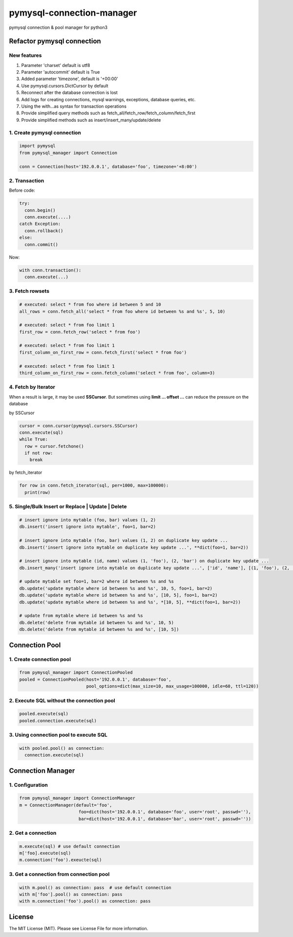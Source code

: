 pymysql-connection-manager
##########################

pymysql connection & pool manager for python3


Refactor pymysql connection
===========================

New features
------------

1. Parameter 'charset' default is utf8
#. Parameter 'autocommit' default is True
#. Added parameter 'timezone', default is '+00:00'
#. Use pymysql.cursors.DictCursor by default
#. Reconnect after the database connection is lost
#. Add logs for creating connections, mysql warnings, exceptions, database queries, etc.
#. Using the with...as syntax for transaction operations
#. Provide simplified query methods such as fetch_all/fetch_row/fetch_column/fetch_first
#. Provide simplified methods such as insert/insert_many/update/delete

1. Create pymysql connection
----------------------------

.. code-block:: python

  import pymysql
  from pymysql_manager import Connection

  conn = Connection(host='192.0.0.1', database='foo', timezone='+8:00')

2. Transaction
--------------

Before code:

.. code-block:: python

  try:
    conn.begin()
    conn.execute(....)
  catch Exception:
    conn.rollback()
  else:
    conn.commit()

Now:

.. code-block:: python

  with conn.transaction():
    conn.execute(...)

3. Fetch rowsets
----------------

.. code-block:: python

  # executed: select * from foo where id between 5 and 10
  all_rows = conn.fetch_all('select * from foo where id between %s and %s', 5, 10)

  # executed: select * from foo limit 1
  first_row = conn.fetch_row('select * from foo')

  # executed: select * from foo limit 1
  first_column_on_first_row = conn.fetch_first('select * from foo')

  # executed: select * from foo limit 1
  third_column_on_first_row = conn.fetch_column('select * from foo', column=3)

4. Fetch by Iterator
--------------------

When a result is large, it may be used **SSCursor**. But sometimes using **limit ... offset ...** can reduce the pressure on the database


by SSCursor

.. code-block:: python

  cursor = conn.cursor(pymysql.cursors.SSCursor)
  conn.execute(sql)
  while True:
    row = cursor.fetchone()
    if not row:
      break

by fetch_iterator

.. code-block:: python

  for row in conn.fetch_iterator(sql, per=1000, max=100000):
    print(row)

5. Single/Bulk Insert or Replace | Update | Delete
--------------------------------------------------

.. code-block:: python

  # insert ignore into mytable (foo, bar) values (1, 2)
  db.insert('insert ignore into mytable', foo=1, bar=2)

  # insert ignore into mytable (foo, bar) values (1, 2) on duplicate key update ...
  db.insert('insert ignore into mytable on duplicate key update ...', **dict(foo=1, bar=2))

  # insert ignore into mytable (id, name) values (1, 'foo'), (2, 'bar') on duplicate key update ...
  db.insert_many('insert ignore into mytable on duplicate key update ...', ['id', 'name'], [(1, 'foo'), (2, 'bar')])

  # update mytable set foo=1, bar=2 where id between %s and %s
  db.update('update mytable where id between %s and %s', 10, 5, foo=1, bar=2)
  db.update('update mytable where id between %s and %s', [10, 5], foo=1, bar=2)
  db.update('update mytable where id between %s and %s', *[10, 5], **dict(foo=1, bar=2))

  # update from mytable where id between %s and %s
  db.delete('delete from mytable id between %s and %s', 10, 5)
  db.delete('delete from mytable id between %s and %s', [10, 5])


Connection Pool
===============

1. Create connection pool
-------------------------

.. code-block:: python

  from pymysql_manager import ConnectionPooled
  pooled = ConnectionPooled(host='192.0.0.1', database='foo', 
                            pool_options=dict(max_size=10, max_usage=100000, idle=60, ttl=120))

2. Execute SQL without the connection pool
------------------------------------------

.. code-block:: python

  pooled.execute(sql)
  pooled.connection.execute(sql)

3. Using connection pool to execute SQL
---------------------------------------

.. code-block:: python

  with pooled.pool() as connection:
    connection.execute(sql)


Connection Manager
==================

1. Configuration
----------------

.. code-block:: python

  from pymysql_manager import ConnectionManager
  m = ConnectionManager(default='foo',
                         foo=dict(host='192.0.0.1', database='foo', user='root', passwd=''),
                         bar=dict(host='192.0.0.1', database='bar', user='root', passwd=''))

2. Get a connection
-------------------

.. code-block:: python

  m.execute(sql) # use default connection
  m['foo].execute(sql)
  m.connection('foo').exeucte(sql)

3. Get a connection from connection pool
----------------------------------------

.. code-block:: python

  with m.pool() as connection: pass  # use default connection
  with m['foo'].pool() as connection: pass
  with m.connection('foo').pool() as connection: pass


License
=======

The MIT License (MIT). Please see License File for more information.
